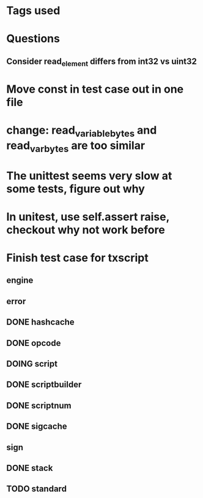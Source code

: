 * Tags used
# TOCHANGE
# TOCHECK
# TOCLEAN
# TOADD

* Questions
** Consider read_element differs from int32 vs uint32

* Move const in test case out in one file

* change: read_variable_bytes and read_var_bytes are too similar

* The unittest seems very slow at some tests, figure out why

* In unitest, use self.assert raise, checkout why not work before

* Finish test case for txscript
** engine
** error
** DONE hashcache
   CLOSED: [2018-10-11 Thu 15:44]
   :LOGBOOK:
   - State "DONE"       from              [2018-10-11 Thu 15:44]
   :END:
** DONE opcode
   CLOSED: [2018-10-11 Thu 17:19]
   :LOGBOOK:
   - State "DONE"       from              [2018-10-11 Thu 17:19]
   :END:
** DOING script
** DONE scriptbuilder
   CLOSED: [2018-10-12 Fri 18:27]
   :LOGBOOK:
   - State "DONE"       from              [2018-10-12 Fri 18:27]
   :END:
** DONE scriptnum
   CLOSED: [2018-10-11 Thu 17:40]
   :LOGBOOK:
   - State "DONE"       from              [2018-10-11 Thu 17:40]
   :END:
** DONE sigcache
   CLOSED: [2018-10-11 Thu 17:41]
   :LOGBOOK:
   - State "DONE"       from              [2018-10-11 Thu 17:41]
   :END:
** sign
** DONE stack
   CLOSED: [2018-10-11 Thu 17:42]
   :LOGBOOK:
   - State "DONE"       from              [2018-10-11 Thu 17:42]
   :END:
** TODO standard


